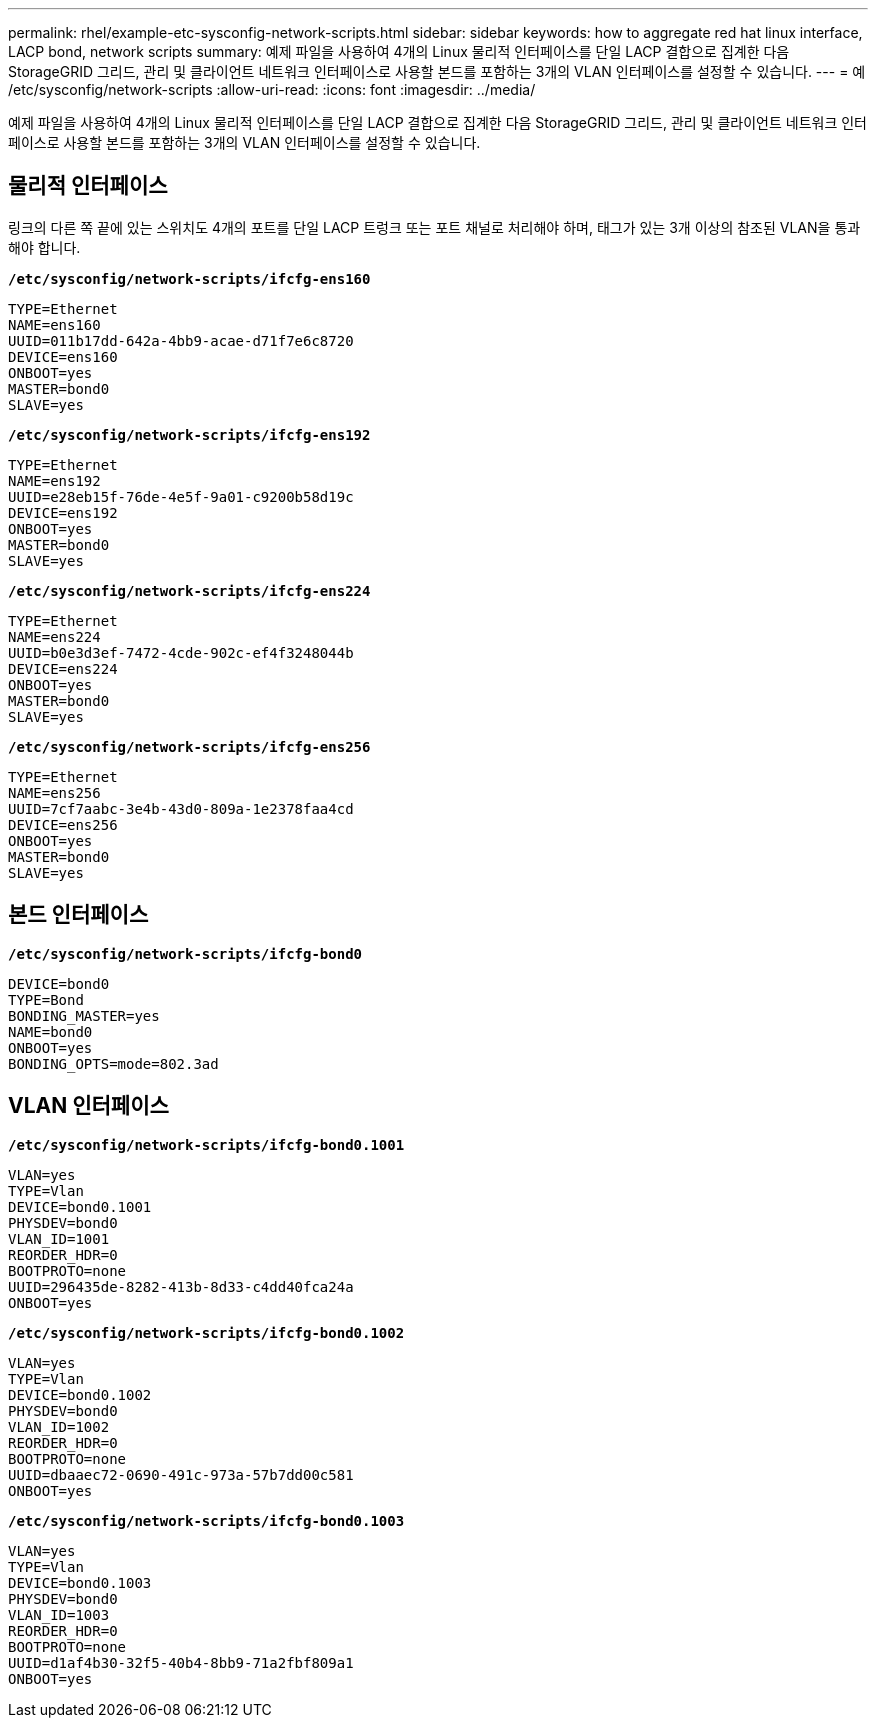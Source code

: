 ---
permalink: rhel/example-etc-sysconfig-network-scripts.html 
sidebar: sidebar 
keywords: how to aggregate red hat linux interface, LACP bond, network scripts 
summary: 예제 파일을 사용하여 4개의 Linux 물리적 인터페이스를 단일 LACP 결합으로 집계한 다음 StorageGRID 그리드, 관리 및 클라이언트 네트워크 인터페이스로 사용할 본드를 포함하는 3개의 VLAN 인터페이스를 설정할 수 있습니다. 
---
= 예 /etc/sysconfig/network-scripts
:allow-uri-read: 
:icons: font
:imagesdir: ../media/


[role="lead"]
예제 파일을 사용하여 4개의 Linux 물리적 인터페이스를 단일 LACP 결합으로 집계한 다음 StorageGRID 그리드, 관리 및 클라이언트 네트워크 인터페이스로 사용할 본드를 포함하는 3개의 VLAN 인터페이스를 설정할 수 있습니다.



== 물리적 인터페이스

링크의 다른 쪽 끝에 있는 스위치도 4개의 포트를 단일 LACP 트렁크 또는 포트 채널로 처리해야 하며, 태그가 있는 3개 이상의 참조된 VLAN을 통과해야 합니다.

`*/etc/sysconfig/network-scripts/ifcfg-ens160*`

[listing]
----
TYPE=Ethernet
NAME=ens160
UUID=011b17dd-642a-4bb9-acae-d71f7e6c8720
DEVICE=ens160
ONBOOT=yes
MASTER=bond0
SLAVE=yes
----
`*/etc/sysconfig/network-scripts/ifcfg-ens192*`

[listing]
----
TYPE=Ethernet
NAME=ens192
UUID=e28eb15f-76de-4e5f-9a01-c9200b58d19c
DEVICE=ens192
ONBOOT=yes
MASTER=bond0
SLAVE=yes
----
`*/etc/sysconfig/network-scripts/ifcfg-ens224*`

[listing]
----
TYPE=Ethernet
NAME=ens224
UUID=b0e3d3ef-7472-4cde-902c-ef4f3248044b
DEVICE=ens224
ONBOOT=yes
MASTER=bond0
SLAVE=yes
----
`*/etc/sysconfig/network-scripts/ifcfg-ens256*`

[listing]
----
TYPE=Ethernet
NAME=ens256
UUID=7cf7aabc-3e4b-43d0-809a-1e2378faa4cd
DEVICE=ens256
ONBOOT=yes
MASTER=bond0
SLAVE=yes
----


== 본드 인터페이스

`*/etc/sysconfig/network-scripts/ifcfg-bond0*`

[listing]
----
DEVICE=bond0
TYPE=Bond
BONDING_MASTER=yes
NAME=bond0
ONBOOT=yes
BONDING_OPTS=mode=802.3ad
----


== VLAN 인터페이스

`*/etc/sysconfig/network-scripts/ifcfg-bond0.1001*`

[listing]
----
VLAN=yes
TYPE=Vlan
DEVICE=bond0.1001
PHYSDEV=bond0
VLAN_ID=1001
REORDER_HDR=0
BOOTPROTO=none
UUID=296435de-8282-413b-8d33-c4dd40fca24a
ONBOOT=yes
----
`*/etc/sysconfig/network-scripts/ifcfg-bond0.1002*`

[listing]
----
VLAN=yes
TYPE=Vlan
DEVICE=bond0.1002
PHYSDEV=bond0
VLAN_ID=1002
REORDER_HDR=0
BOOTPROTO=none
UUID=dbaaec72-0690-491c-973a-57b7dd00c581
ONBOOT=yes
----
`*/etc/sysconfig/network-scripts/ifcfg-bond0.1003*`

[listing]
----
VLAN=yes
TYPE=Vlan
DEVICE=bond0.1003
PHYSDEV=bond0
VLAN_ID=1003
REORDER_HDR=0
BOOTPROTO=none
UUID=d1af4b30-32f5-40b4-8bb9-71a2fbf809a1
ONBOOT=yes
----